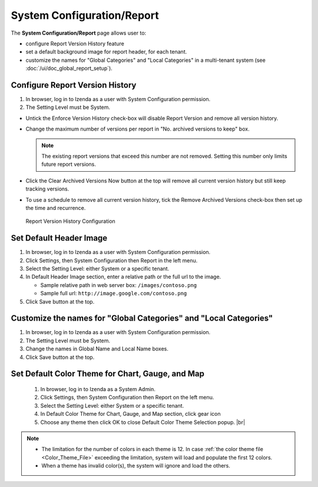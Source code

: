 

===============================
System Configuration/Report
===============================

The **System Configuration/Report** page allows user to:

-  configure Report Version History feature
-  set a default background image for report header, for each tenant.
-  customize the names for "Global Categories" and "Local Categories" in a multi-tenant system (see :doc:`/ui/doc_global_report_setup`).

Configure Report Version History
----------------------------------

#. In browser, log in to Izenda as a user with System Configuration
   permission.
#. The Setting Level must be System.

*  Untick the Enforce Version History check-box will disable Report Version and remove all version history.
*  Change the maximum number of versions per report in "No. archived versions to keep" box.

   .. note::

      The existing report versions that exceed this number are not removed. Setting this number only limits future report versions.

*  Click the Clear Archived Versions Now button at the top will remove all current version history but still keep tracking versions.
*  To use a schedule to remove all current version history, tick the Remove Archived Versions check-box then set up the time and recurrence.

.. figure:: /_static/images/System_Configuration_Report_Version.png
   :width: 792px

   Report Version History Configuration

Set Default Header Image
----------------------------------

#. In browser, log in to Izenda as a user with System Configuration
   permission.
#. Click Settings, then System Configuration then Report in the left
   menu.
#. Select the Setting Level: either System or a specific tenant.
#. In Default Header Image section, enter a relative path or the full url to the image.

   *  Sample relative path in web server box: ``/images/contoso.png``
   *  Sample full url: ``http://image.google.com/contoso.png``

#. Click Save button at the top.

.. _Customize_the_names_for_Global_Categories_and_Local_Categories:

Customize the names for "Global Categories" and "Local Categories"
--------------------------------------------------------------------

#. In browser, log in to Izenda as a user with System Configuration
   permission.
#. The Setting Level must be System.
#. Change the names in Global Name and Local Name boxes.
#. Click Save button at the top.

.. figure:: /_static/images/Customize_Global_And_Local_Names.png
   :width: 792px

.. _Set_Default_Color_Theme:

Set Default Color Theme for Chart, Gauge, and Map
---------------------------------------------------
   .. figure:: /_static/images/Customize_Color_Pallete_Selection_Popup.PNG
      :width: 604px
      :align: right

   #. In browser, log in to Izenda as a System Admin.
   #. Click Settings, then System Configuration then Report on the left
      menu.
   #. Select the Setting Level: either System or a specific tenant.
   #. In Default Color Theme for Chart, Gauge, and Map section, click gear icon
   #. Choose any theme then click OK to close Default Color Theme Selection popup. |br|


.. note::

   * The limitation for the number of colors in each theme is 12. In case :ref:`the color theme file <Color_Theme_File>` exceeding the limitation, system will load and populate the first 12 colors.
   * When a theme has invalid color(s), the system will ignore and load the others.

